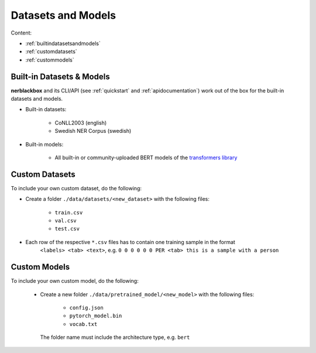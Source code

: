 Datasets and Models
===================

Content:

- :ref:`builtindatasetsandmodels`
- :ref:`customdatasets`
- :ref:`custommodels`


.. _builtindatasetsandmodels:

Built-in Datasets & Models
--------------------------
**nerblackbox** and its CLI/API (see :ref:`quickstart` and :ref:`apidocumentation`) work out of the box for the built-in datasets and models.

.. _builtindatasets:

- Built-in datasets:

    - CoNLL2003 (english)
    - Swedish NER Corpus (swedish)

- Built-in models:

    - All built-in or community-uploaded BERT models of the `transformers library <https://huggingface.co/transformers/>`_


.. _customdatasets:

Custom Datasets
---------------

To include your own custom dataset, do the following:

- Create a folder ``./data/datasets/<new_dataset>`` with the following files:

    - ``train.csv``
    - ``val.csv``
    - ``test.csv``
- Each row of the respective ``*.csv`` files has to contain one training sample in the format
    ``<labels> <tab> <text>``,
    e.g. ``0 0 0 0 0 0 PER <tab> this is a sample with a person``

.. TODO
 Own custom datasets can also be created programmatically (like the :ref:`Built-in datasets <builtindatasets>`):
 - (todo: revise the following)
 - Create a new module ``./data/datasets/formatter/<new_dataset>_formatter.py``
 - Derive the class ``<NewDataset>Formatter`` from ``BaseFormatter`` and implement the abstract base methods
 - (todo: additional instructions needed here)


.. _custommodels:

Custom Models
-------------

To include your own custom model, do the following:

 - Create a new folder ``./data/pretrained_model/<new_model>`` with the following files:

    - ``config.json``
    - ``pytorch_model.bin``
    - ``vocab.txt``

  The folder name must include the architecture type, e.g. ``bert``
